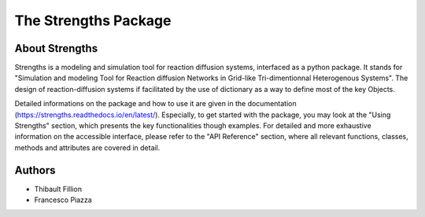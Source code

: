 The Strengths Package
=====================

About Strengths
---------------

Strengths is a modeling and simulation tool for reaction diffusion systems, interfaced as a python package.
It stands for "Simulation and modeling Tool for Reaction diffusion Networks in Grid-like Tri-dimentionnal Heterogenous Systems".
The design of reaction-diffusion systems if facilitated by the use of dictionary as a way to define most of the key Objects.

Detailed informations on the package and how to use it are given in the documentation (https://strengths.readthedocs.io/en/latest/). 
Especially, to get started with the package, you may look at the "Using Strengths" section,
which presents the key functionalities though examples.
For detailed and more exhaustive information on the accessible interface,
please refer to the "API Reference" section, where all relevant functions, classes,
methods and attributes are covered in detail.

Authors
-------

* Thibault Fillion
* Francesco Piazza

